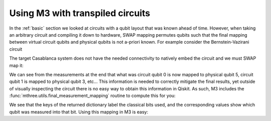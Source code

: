 .. _transpiled:

#################################
Using M3 with transpiled circuits
#################################

In the :ref:`basic` section we looked at circuits with a qubit layout that
was known ahead of time.  However, when taking an arbitrary circuit and compiling
it down to hardware, SWAP mapping permutes qubits such that the final mapping
between virtual circuit qubits and physical qubits is not a-priori known.
For example consider the Bernstein-Vazirani circuit

.. jupyter-execute::

    from qiskit import *
    from qiskit_ibm_runtime.fake_provider import FakeCasablanca
    import mthree

    qc = QuantumCircuit(5, 4)
    qc.reset(range(5))
    qc.x(4)
    qc.h(range(5))
    qc.cx(range(4), 4)
    qc.draw()
    qc.h(range(4))
    qc.barrier()
    qc.measure(range(4), range(4))
    qc.draw('text')

The target Casablanca system does not have the needed connectivity to natively
embed the circuit and we must SWAP map it:

.. jupyter-execute::

    backend = FakeCasablanca()
    trans_qc = transpile(qc, backend, optimization_level=3, seed_transpiler=12345)
    trans_qc.draw('text')


We can see from the measurements at the end that what was circuit qubit 0 is now mapped to physical
qubit 5, circuit qubit 1 is mapped to physical qubit 3, etc...  This information is needed to
correctly mitigate the final results, yet outside of visually inspecting the circuit there is no
easy way to obtain this information in Qiskit.  As such, M3 includes the :func:`mthree.utils.final_measurement_mapping`
routine to compute this for you:

.. jupyter-execute::

    mapping = mthree.utils.final_measurement_mapping(trans_qc)
    print(mapping)

We see that the keys of the returned dictionary label the classical bits used, and the corresponding
values show which qubit was measured into that bit.  Using this mapping in M3 is easy:

.. jupyter-execute::

    mit = mthree.M3Mitigation(backend)
    mit.cals_from_system(mapping)
